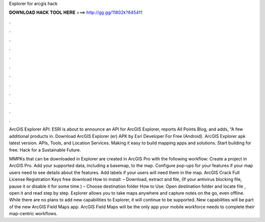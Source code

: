Explorer for arcgis hack



𝐃𝐎𝐖𝐍𝐋𝐎𝐀𝐃 𝐇𝐀𝐂𝐊 𝐓𝐎𝐎𝐋 𝐇𝐄𝐑𝐄 ===> http://gg.gg/11802k?645411



.



.



.



.



.



.



.



.



.



.



.



.

ArcGIS Explorer API: ESRI is about to announce an API for ArcGIS Explorer, reports All Points Blog, and adds, “A few additional products in. Download ArcGIS Explorer (er) APK by Esri Developer For Free (Android). ArcGIS Explorer apk latest version. APIs, Tools, and Location Services. Making it easy to build mapping apps and solutions. Start building for free. Hack for a Sustainable Future.

MMPKs that can be downloaded in Explorer are created in ArcGIS Pro with the following workflow: Create a project in ArcGIS Pro. Add your supported data, including a basemap, to the map. Configure pop-ups for your features if your map users need to see details about the features. Add labels if your users will need them in the map. ArcGIS Crack Full License Registration Keys free download How to install: – Download, extract and  file, (If your antivirus blocking file, pause it or disable it for some time.) – Choose destination folder How to Use: Open destination folder and locate file , open it and read step by step. Explorer allows you to take maps anywhere and capture notes on the go, even offline. While there are no plans to add new capabilities to Explorer, it will continue to be supported. New capabilities will be part of the new ArcGIS Field Maps app. ArcGIS Field Maps will be the only app your mobile workforce needs to complete their map-centric workflows.

